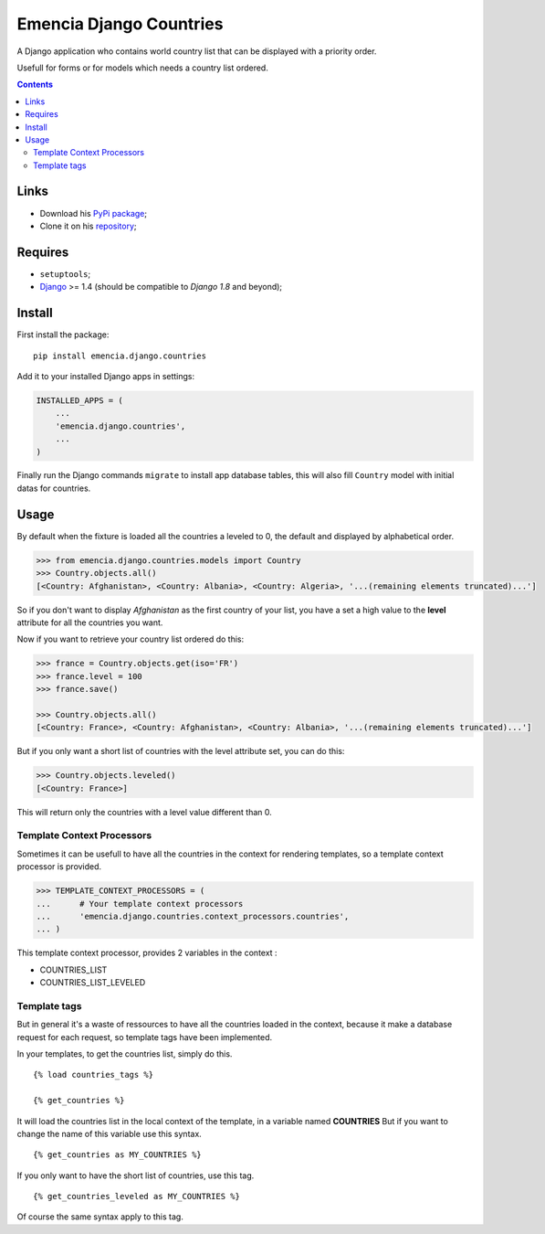 .. _Django: https://www.djangoproject.com/

========================
Emencia Django Countries
========================

A Django application who contains world country list that can be displayed with a priority order.

Usefull for forms or for models which needs a country list ordered.

.. contents::

Links
*****

* Download his `PyPi package <https://pypi.python.org/pypi/emencia.django.countries>`_;
* Clone it on his `repository <https://github.com/emencia/emencia-django-countries>`_;

Requires
********

* ``setuptools``;
* `Django`_ >= 1.4 (should be compatible to *Django 1.8* and beyond);

Install
*******

First install the package: ::

    pip install emencia.django.countries

Add it to your installed Django apps in settings:

.. sourcecode:: python

    INSTALLED_APPS = (
        ...
        'emencia.django.countries',
        ...
    )
    
Finally run the Django commands ``migrate`` to install app database tables, this will also fill ``Country`` model with initial datas for countries.

Usage
*****

By default when the fixture is loaded all the countries a leveled to 0, 
the default and displayed by alphabetical order.

.. sourcecode:: python

    >>> from emencia.django.countries.models import Country
    >>> Country.objects.all()
    [<Country: Afghanistan>, <Country: Albania>, <Country: Algeria>, '...(remaining elements truncated)...']

So if you don't want to display *Afghanistan* as the first country of your list, 
you have a set a high value to the **level** attribute for all the countries you want.

Now if you want to retrieve your country list ordered do this:

.. sourcecode:: python

    >>> france = Country.objects.get(iso='FR')
    >>> france.level = 100
    >>> france.save()

    >>> Country.objects.all()
    [<Country: France>, <Country: Afghanistan>, <Country: Albania>, '...(remaining elements truncated)...']

But if you only want a short list of countries with the level attribute set, you can do this:

.. sourcecode:: python

    >>> Country.objects.leveled()
    [<Country: France>]

This will return only the countries with a level value different than 0.

Template Context Processors
---------------------------

Sometimes it can be usefull to have all the countries in the context for rendering templates,
so a template context processor is provided.

.. sourcecode:: python

    >>> TEMPLATE_CONTEXT_PROCESSORS = (
    ...      # Your template context processors
    ...      'emencia.django.countries.context_processors.countries',
    ... )

This template context processor, provides 2 variables in the context :

* COUNTRIES_LIST
* COUNTRIES_LIST_LEVELED

Template tags
-------------

But in general it's a waste of ressources to have all the countries loaded in the context,
because it make a database request for each request, so template tags have been implemented.

In your templates, to get the countries list, simply do this. ::

    {% load countries_tags %}

    {% get_countries %}

It will load the countries list in the local context of the template, in a variable named **COUNTRIES**
But if you want to change the name of this variable use this syntax. ::

    {% get_countries as MY_COUNTRIES %}

If you only want to have the short list of countries, use this tag. ::

    {% get_countries_leveled as MY_COUNTRIES %}

Of course the same syntax apply to this tag.

